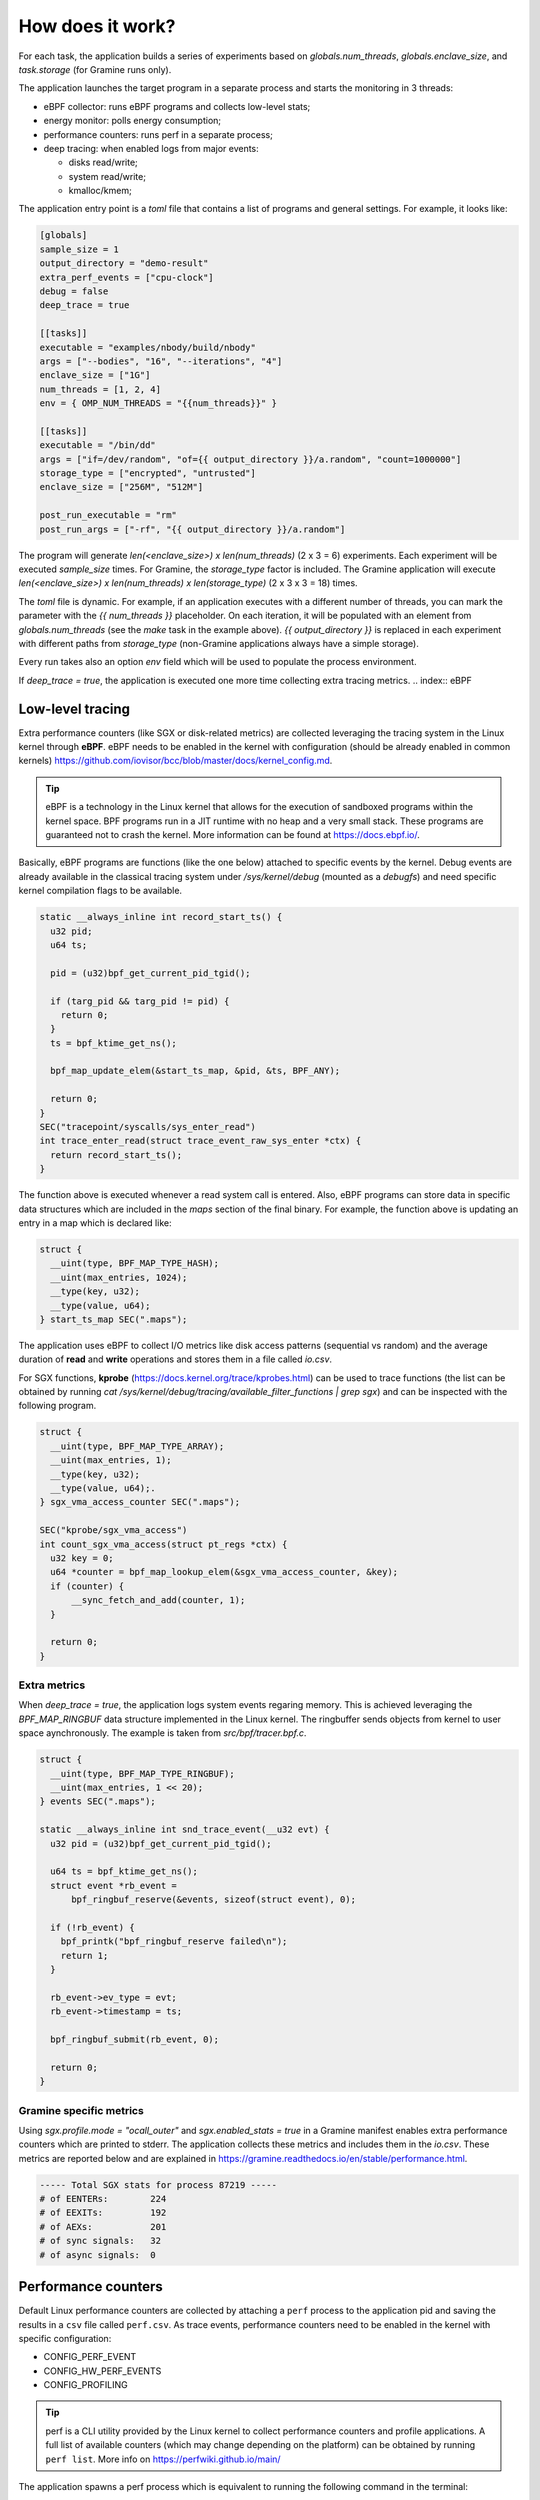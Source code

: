 How does it work?
=================

For each task, the application builds a series of experiments based on `globals.num_threads`,
`globals.enclave_size`, and `task.storage` (for Gramine runs only).

The application launches the target program in a separate process and starts the 
monitoring in 3 threads:

- eBPF collector: runs eBPF programs and collects low-level stats;
- energy monitor: polls energy consumption;
- performance counters: runs perf in a separate process;
- deep tracing: when enabled logs from major events:

  * disks read/write;
  * system read/write;
  * kmalloc/kmem;

The application entry point is a `toml` file that contains a list of programs and general
settings. For example, it looks like:

.. code:: toml

  [globals]
  sample_size = 1
  output_directory = "demo-result"
  extra_perf_events = ["cpu-clock"]
  debug = false
  deep_trace = true

  [[tasks]]
  executable = "examples/nbody/build/nbody"
  args = ["--bodies", "16", "--iterations", "4"]
  enclave_size = ["1G"]
  num_threads = [1, 2, 4]
  env = { OMP_NUM_THREADS = "{{num_threads}}" }

  [[tasks]]
  executable = "/bin/dd"
  args = ["if=/dev/random", "of={{ output_directory }}/a.random", "count=1000000"]
  storage_type = ["encrypted", "untrusted"]
  enclave_size = ["256M", "512M"]

  post_run_executable = "rm"
  post_run_args = ["-rf", "{{ output_directory }}/a.random"]

The program will generate `len(<enclave_size>) x len(num_threads)` (2 x 3 = 6) 
experiments. Each experiment will be executed `sample_size` times. For Gramine,
the `storage_type` factor is included. The Gramine application will execute 
`len(<enclave_size>) x len(num_threads) x len(storage_type)` (2 x 3 x 3 = 18) times.

The `toml` file is dynamic. For example, if an application executes with a different 
number of threads, you can mark the parameter with the `{{ num_threads }}` placeholder.
On each iteration, it will be populated with an element from `globals.num_threads`
(see the `make` task in the example above). `{{ output_directory }}` is replaced in each
experiment with different paths from `storage_type` (non-Gramine applications always
have a simple storage).

Every run takes also an option `env` field which will be used to populate the process environment.

If `deep_trace = true`, the application is executed one more time collecting extra tracing metrics.
.. index:: eBPF

Low-level tracing
-----------------

Extra performance counters (like SGX or disk-related metrics) are collected 
leveraging the tracing system in the Linux kernel through **eBPF**. eBPF 
needs to be enabled in the kernel with configuration (should be already enabled in common
kernels) https://github.com/iovisor/bcc/blob/master/docs/kernel_config.md.

.. tip::
  eBPF is a technology in the Linux kernel that allows for the execution of 
  sandboxed programs within the kernel space. BPF programs run in a JIT 
  runtime with no heap and a very small stack. These programs are guaranteed 
  not to crash the kernel. More information can be found at https://docs.ebpf.io/.

Basically, eBPF programs are functions (like the one below) attached to specific
events by the kernel. Debug events are already available in the classical tracing system 
under `/sys/kernel/debug` (mounted as a `debugfs`) and need specific kernel 
compilation flags to be available.

.. code:: c

  static __always_inline int record_start_ts() {
    u32 pid;
    u64 ts;

    pid = (u32)bpf_get_current_pid_tgid();

    if (targ_pid && targ_pid != pid) {
      return 0;
    }
    ts = bpf_ktime_get_ns();

    bpf_map_update_elem(&start_ts_map, &pid, &ts, BPF_ANY);

    return 0;
  }
  SEC("tracepoint/syscalls/sys_enter_read")
  int trace_enter_read(struct trace_event_raw_sys_enter *ctx) {
    return record_start_ts();
  }

The function above is executed whenever a read system call is entered. Also, eBPF 
programs can store data in specific data structures which are included in the `maps`
section of the final binary. For example, the function above is updating an entry in a 
map which is declared like:

.. code:: c

  struct {
    __uint(type, BPF_MAP_TYPE_HASH);
    __uint(max_entries, 1024);
    __type(key, u32);  
    __type(value, u64); 
  } start_ts_map SEC(".maps");

The application uses eBPF to collect I/O metrics like disk access patterns (sequential vs 
random) and the average duration of **read** and **write** operations and stores them in a file called 
`io.csv`.

For SGX functions, **kprobe** (https://docs.kernel.org/trace/kprobes.html) can be used to 
trace functions (the list can be obtained by running 
`cat /sys/kernel/debug/tracing/available_filter_functions | grep sgx`) and can be
inspected with the following program.

.. code:: c

  struct {
    __uint(type, BPF_MAP_TYPE_ARRAY);
    __uint(max_entries, 1);
    __type(key, u32);
    __type(value, u64);.
  } sgx_vma_access_counter SEC(".maps");

  SEC("kprobe/sgx_vma_access")
  int count_sgx_vma_access(struct pt_regs *ctx) {
    u32 key = 0;
    u64 *counter = bpf_map_lookup_elem(&sgx_vma_access_counter, &key);
    if (counter) {
        __sync_fetch_and_add(counter, 1);
    }

    return 0;
  }


Extra metrics
^^^^^^^^^^^^^
When `deep_trace = true`, the application logs system events regaring memory. This 
is achieved leveraging the `BPF_MAP_RINGBUF` data structure implemented in the Linux 
kernel. The ringbuffer sends objects from kernel to user space aynchronously. The 
example is taken from `src/bpf/tracer.bpf.c`.

.. code:: c

  struct {
    __uint(type, BPF_MAP_TYPE_RINGBUF);
    __uint(max_entries, 1 << 20);
  } events SEC(".maps");

  static __always_inline int snd_trace_event(__u32 evt) {
    u32 pid = (u32)bpf_get_current_pid_tgid();

    u64 ts = bpf_ktime_get_ns();
    struct event *rb_event =
        bpf_ringbuf_reserve(&events, sizeof(struct event), 0);

    if (!rb_event) {
      bpf_printk("bpf_ringbuf_reserve failed\n");
      return 1;
    }

    rb_event->ev_type = evt;
    rb_event->timestamp = ts;

    bpf_ringbuf_submit(rb_event, 0);

    return 0;
  }

Gramine specific metrics
^^^^^^^^^^^^^^^^^^^^^^^^
Using `sgx.profile.mode = "ocall_outer"` and `sgx.enabled_stats = true` in a Gramine 
manifest enables extra performance counters which are printed to stderr. The application
collects these metrics and includes them in the `io.csv`. These metrics are reported below and 
are explained in https://gramine.readthedocs.io/en/stable/performance.html.

.. code:: sh

  ----- Total SGX stats for process 87219 -----
  # of EENTERs:        224
  # of EEXITs:         192
  # of AEXs:           201
  # of sync signals:   32
  # of async signals:  0


.. index:: Perf

Performance counters
--------------------

Default Linux performance counters are collected by attaching a ``perf`` process 
to the application pid and saving the results in a ``csv`` file called ``perf.csv``.
As trace events, performance counters need to be enabled in the kernel with specific 
configuration:

- CONFIG_PERF_EVENT
- CONFIG_HW_PERF_EVENTS
- CONFIG_PROFILING

.. tip::
 perf is a CLI utility provided by the Linux kernel to collect performance
 counters and profile applications. A full list of available counters
 (which may change depending on the platform) can be obtained by running 
 ``perf list``. More info on https://perfwiki.github.io/main/

The application spawns a perf process which is equivalent to running the following
command in the terminal:

.. code:: sh

   perf stat --field-separator , -e <some-events> --pid <PID>

Using the ``globals.extra_perf_events`` argument, it is possible to extend the default 
list of parameters in ``src/constants.rs`` For example:

.. code:: toml

   [globals]
   extra_perf_events = ["cpu-cycles"]

.. index:: RAPL

Energy measurement
------------------
Energy measurement is performed through sampling using `globals.energy_sample_interval`.
Energy data is collected leveraging the **Running Average Power Limit (RAPL)** technology
implemented in the Linux kernel.

.. tip::
 The RAPL interface proposed by Intel is supported also by AMD. Linux divides the platform
 into **power domains** accessible with a sysfs tree. More info on 
 https://www.kernel.org/doc/html/next/power/powercap/powercap.html

An Intel-RAPL hierarchy may look like this:

.. code:: sh

  /sys/devices/virtual/powercap/
  └── intel-rapl
      ├── enabled
      ├── intel-rapl:0
      │   ├── device -> ../../intel-rapl
      │   ├── enabled
      │   ├── energy_uj
      │   ├── intel-rapl:0:0
      │   │   ├── device -> ../../intel-rapl:0
      │   │   ├── enabled
      │   │   ├── energy_uj
      │   │   ├── max_energy_range_uj
      │   │   ├── name
      │   │   ├── power
      │   │   │   ├── autosuspend_delay_ms
      │   │   │   ├── control
      │   │   │   ├── runtime_active_time
      │   │   │   ├── runtime_status
      │   │   │   └── runtime_suspended_time
      │   │   ├── subsystem -> ../../../../../../class/powercap
      │   │   └── uevent
      │   ├── max_energy_range_uj
      │   ├── name
      │   ├── power
      │   │   ├── autosuspend_delay_ms
      │   ├── control
      │   │   ├── runtime_active_time
      │   │   ├── runtime_status
      │   │   └── runtime_suspended_time
      │   ├── subsystem -> ../../../../../class/powercap
      │   └── uevent
      ├── power
      │   ├── autosuspend_delay_ms
      │   ├── control
      │   ├── runtime_active_time
      │   ├── runtime_status
      │   └── runtime_suspended_time
      ├── subsystem -> ../../../../class/powercap
      └── uevent

A RAPL domain is in the form of *intel-rapl:i:j* where *i* is a CPU package (power zones)
and *j* a subzone. In each node, a file `name` indicates the component name:

- intel-rapl:0 -> package-0
- intel-rapl:0:0 -> core (all components internal to the CPU that perform computations)
- intel-rapl:0:1 -> uncore (all components internal to the CPU that do not perform 
  computations, like caches)
- intel-rapl:0:2 -> dram

The application reads the `energy_uj` file which contains an energy counter corresponding 
to microjoules. 

The application creates a `csv` file in the form of `<package>-<component>.csv` with 2 
columns:

- timestamp: when the measurement occurred in nanoseconds;
- microjoule: value of the `energy_uj` file 

Disk energy consumption
^^^^^^^^^^^^^^^^^^^^^^^
It's very hard to determine disk energy consumption as there is no Linux standard. 
An estimation can be made using the aggregated counters and the `deep_trace` execution.
Based on disk model, specification can say what is the average power consumption of  
writing/reading a block. This information can be combined with read/write counters to 
obtain useful metrics.

Interfacing with Gramine
------------------------
Gramine is a toolkit to convert already existing applications into enclaves using SGX. Every 
Gramine application is based on a `manifest` which contains the description of the
application and facilitates trusted files, disk encryption, and OS separation. The 
manifest is a TOML file that can be preprocessed using Jinja2 templates.

Building a Gramine application from Rust
^^^^^^^^^^^^^^^^^^^^^^^^^^^^^^^^^^^^^^^^
Gramine provides a Python library to automate the process of creating Enclaves. 
Using PyO3, the application uses the `graminelibos` Python library and builds enclaves 
from a default manifest included in `src/constants.rs`. Building a Gramine-SGX 
application means:

- parsing the manifest.template to a manifest file (expanding all variables)
- expanding all trusted files (calculating hashes)
- signing the manifest and performing the measurement of the application

According to `Gramine <https://github.com/iovisor/bcc/blob/master/docs/kernel_config.md>`_
an enclave can be built and signed with:

.. code:: python
  
  import datetime
  from graminelibos import Manifest, get_tbssigstruct, sign_with_local_key

  with open('some_manifest_template_file', 'r') as f:
    template_string = f.read()

  # preprocess using Jinja2
  manifest = Manifest.from_template(template_string, {'foo': 123})

  with open('some_output_file', 'w') as f:
    manifest.dump(f)

  today = datetime.date.today()
  # Manifest must be ready for signing, e.g. all trusted files must be already expanded.
  sigstruct = get_tbssigstruct('path_to_manifest', today, 'optional_path_to_libpal')
  sigstruct.sign(sign_with_local_key, 'path_to_private_key')

  with open('path_to_sigstruct', 'wb') as f:
    f.write(sigstruct.to_bytes())

For each experiment, the application builds the following structure:

.. code:: sh

  ├── <prog>-<threads>-<enclave-size>-<storage>
  │   └── 1
  ├── <prog>.manifest.sgx
  ├── <prog>.sig
  ├── encrypted
  └── untrusted

The root directory is the `experiment_directory` which contains:

- **<prog>.manifest.sgx**: the built manifest which contains all trusted files' hashes, mount points
  etc.;
- **<prog>.sig**: contains the enclave signature;
- **encrypted**: a directory mounted as encrypted to the Gramine application. Every file
  will be protected by a hardcoded key;
- **untrusted**: a directory mounted to the enclave as `sgx.allowed_files`

Untrusted and encrypted path directories will be used by the user through the 
`{{ output_directory }}` variable in the input file.

Every iteration specified in `globals.sample_size` will have a dedicated directory 
(called with the index of the iteration) in `<prog>-<threads>-<enclave-size>-<storage>`.
